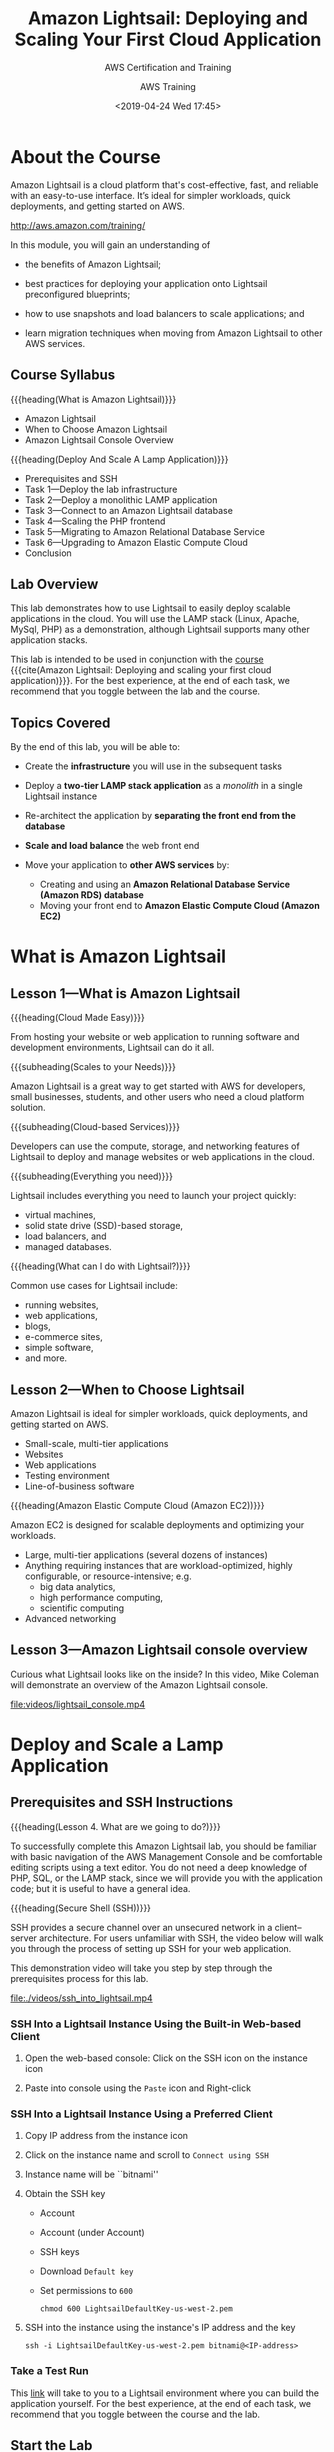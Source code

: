 # -*- mode:org; fill-column:79; -*-
#+title:Amazon Lightsail: Deploying and Scaling Your First Cloud Application
#+date:<2019-04-24 Wed 17:45>
#+author:AWS Training
* About the Course
Amazon Lightsail is a cloud platform that's cost-effective, fast, and reliable
with an easy-to-use interface.  It’s ideal for simpler workloads, quick
deployments, and getting started on AWS.

http://aws.amazon.com/training/

In this module, you will gain an understanding of

- the benefits of Amazon Lightsail;

- best practices for deploying your application onto Lightsail preconfigured
  blueprints;

- how to use snapshots and load balancers to scale applications; and

- learn migration techniques when moving from Amazon Lightsail to other AWS
  services.

** Course Syllabus
{{{heading(What is Amazon Lightsail)}}}
- Amazon Lightsail
- When to Choose Amazon Lightsail
- Amazon Lightsail Console Overview


{{{heading(Deploy And Scale A Lamp Application)}}}
- Prerequisites and SSH
- Task 1---Deploy the lab infrastructure
- Task 2---Deploy a monolithic LAMP application
- Task 3---Connect to an Amazon Lightsail database
- Task 4---Scaling the PHP frontend
- Task 5---Migrating to Amazon Relational Database Service
- Task 6---Upgrading to Amazon Elastic Compute Cloud
- Conclusion

** Lab Overview
#+CINDEX:scalable applications, deploy
#+CINDEX:LAMP stack
This lab demonstrates how to use Lightsail to easily deploy scalable
applications in the cloud.  You will use the LAMP stack (Linux, Apache, MySql,
PHP) as a demonstration, although Lightsail supports many other application
stacks.

This lab is intended to be used in conjunction with the [[https://www.aws.training/learningobject/wbc?id=30854][course]] {{{cite(Amazon
Lightsail: Deploying and scaling your first cloud application)}}}.  For the
best experience, at the end of each task, we recommend that you toggle between
the lab and the course.

** Topics Covered
By the end of this lab, you will be able to:

- Create the *infrastructure* you will use in the subsequent tasks

- Deploy a *two-tier LAMP stack application* as a /monolith/ in a single
  Lightsail instance

- Re-architect the application by *separating the front end from the database*

- *Scale and load balance* the web front end

- Move your application to *other AWS services* by:
  + Creating and using an *Amazon Relational Database Service (Amazon RDS)
    database*
  + Moving your front end to *Amazon Elastic Compute Cloud (Amazon EC2)*

* What is Amazon Lightsail
** Lesson 1---What is Amazon Lightsail
{{{heading(Cloud Made Easy)}}}

From hosting your website or web application to running software and
development environments, Lightsail can do it all.

{{{subheading(Scales to your Needs)}}}

Amazon Lightsail is a great way to get started with AWS for developers, small
businesses, students, and other users who need a cloud platform solution.

{{{subheading(Cloud-based Services)}}}

Developers can use the compute, storage, and networking features of Lightsail
to deploy and manage websites or web applications in the cloud.

{{{subheading(Everything you need)}}}

Lightsail includes everything you need to launch your project quickly:
- virtual machines,
- solid state drive (SSD)-based storage,
- load balancers, and
- managed databases.


{{{heading(What can I do with Lightsail?)}}}

Common use cases for Lightsail include:
- running websites,
- web applications,
- blogs,
- e-commerce sites,
- simple software,
- and more.

** Lesson 2---When to Choose Lightsail
Amazon Lightsail is ideal for simpler workloads, quick deployments, and getting
started on AWS.
- Small-scale, multi-tier applications
- Websites
- Web applications
- Testing environment
- Line-of-business software


{{{heading(Amazon Elastic Compute Cloud (Amazon EC2))}}}

Amazon EC2 is designed for scalable deployments and optimizing your workloads.

- Large, multi-tier applications (several dozens of instances)
- Anything requiring instances that are workload-optimized, highly
  configurable, or resource-intensive; e.g.
  - big data analytics,
  - high performance computing,
  - scientific computing
- Advanced networking

** Lesson 3---Amazon Lightsail console overview
Curious what Lightsail looks like on the inside?  In this video, Mike Coleman
will demonstrate an overview of the Amazon Lightsail console.

[[file:videos/lightsail_console.mp4]]

* Deploy and Scale a Lamp Application
** Prerequisites and SSH Instructions
{{{heading(Lesson 4. What are we going to do?)}}}

#+CINDEX:prerequisites
To successfully complete this Amazon Lightsail lab, you should be familiar with
basic navigation of the AWS Management Console and be comfortable editing
scripts using a text editor.  You do not need a deep knowledge of PHP, SQL, or
the LAMP stack, since we will provide you with the application code; but it is
useful to have a general idea.

{{{heading(Secure Shell (SSH))}}}

#+CINDEX:Secure Shell (SSH)
#+CINDEX:SSH
SSH provides a secure channel over an unsecured network in a client–server
architecture.  For users unfamiliar with SSH, the video below will walk you
through the process of setting up SSH for your web application.

This demonstration video will take you step by step through the prerequisites
process for this lab.

[[file:./videos/ssh_into_lightsail.mp4]]

*** SSH Into a Lightsail Instance Using the Built-in Web-based Client
#+CINDEX:web-based client
#+CINDEX:client, web-based
1. Open the web-based console: Click on the SSH icon on the instance icon

2. Paste into console using the =Paste= icon and Right-click

*** SSH Into a Lightsail Instance Using a Preferred Client
1. Copy IP address from the instance icon

2. Click on the instance name and scroll to =Connect using SSH=

3. Instance name will be ``bitnami''

4. Obtain the SSH key
   - Account
   - Account (under Account)
   - SSH keys
   - Download =Default key=
   - Set permissions to =600=
     : chmod 600 LightsailDefaultKey-us-west-2.pem

5. SSH into the instance using the instance's IP address and the key
     : ssh -i LightsailDefaultKey-us-west-2.pem bitnami@<IP-address>

*** Take a Test Run
This [[https://run.qwiklabs.com/catalog_lab/1602][link]] will take to you to a Lightsail environment where you can build the
application yourself.  For the best experience, at the end of each task, we
recommend that you toggle between the course and the lab.

** Start the Lab
SPL-220 Version 1.0.0

1. At the top of your screen, launch your lab by clicking =Start Lab=.

   If you are prompted for a token, use the one distributed to you (or credits
   you have purchased).

   A status bar shows the progress of the lab environment creation process. The
   AWS Management Console is accessible during lab resource creation, but your
   AWS resources may not be fully available until the process is complete.

2. Open your lab by clicking =Open Console=.  This will automatically log you
   into the AWS Management Console.  *Please do not change the Region unless
   instructed*.


{{{heading(Common login errors)}}}

{{{subheading(Error : Federated login credentials)}}}

If you see this message:
- Close the browser tab to return to your initial lab window
- Wait a few seconds
- Click =Open Console= again
- You should now be able to access the AWS Management Console.

{{{subheading(Error: You must first log out)}}}

If you see the message, *You must first log out before logging into a different
AWS account:*
- Click =Click here=
- Close your browser tab to return to your initial Qwiklabs window
- Click =Open console= again

** Task 1---Deploy the Lab Infrastructure
{{{heading(Lesson 5. What are You Going to Do?)}}}

{{{subheading(Build and Deploy Infrastructure Components)}}}

#+CINDEX:infrastructure components, deploy
In this task, you'll deploy the infrastructure components that will be used in
subsequent sections.

1. Build the *LAMP instance*: A Lightsail instance based on the LAMP blueprint
2. Deploy a *Amazon Lightsail database*
3. Create a *Lightsail load balancer*
4. Build an *Amazon Relational Database Service (Amazon RDS) instance*


This demonstration video will take you step by step through the lab process.

[[file:./videos/task_1-deploy_infrastructure.mp4]]

*** Build the Lamp Instance
#+CINDEX:LAMP stack instance, create
The first step in deploying the sample application is creating a LAMP stack
instance in Lightsail.

3. [@3]In the *AWS Management Console*, on the =Services= menu, click
   =Lightsail= to navigate to the Lightsail homepage.

4. Choose =English= for language support.

5. Click =Let's get started=

6. Click =Create instance=

7. Under =Instance Location=, make sure the region is the same as the region
   that your lab was launched in.  Be sure to create all resources in the same
   region.

8. Under /Select a platform/, ensure *Linux / Unix* is selected.

9. Scroll down to =Select a blueprint= and select the =LAMP (PHP 5)= blueprint

10. Scroll to =Identify your instance=; then
    - name your instance ~PHP-fe-1~
    - Click =Create instance=

11. Wait for the instance to show a state of /Running/.

*** Connect to Your Lightsail Instance Using SSH

#+CINDEX:SSH, connect to instance using
There are two ways to access a Lightsail Linux instance:
- use the browser-based SSH client;
- use your own preferred SSH client


12. [@12]Connect to your Lightsail instance using either method; if you use
    your own preferred SSH client:
    - you will need to download your SSH keys from Lightsail;
    - you will need to know the user name and IP address for each instance;

13. In the *AWS Management Console*, on the =Services= menu, click =Lightsail=

**** Download Your SSH Key

#+CINDEX:SSH key, download
14. [@14]At the top right of the screen, click =Account=, then =Account= again.

15. On the horizontal menu, select =SSH Keys=; there will be a list of
    available keys.  Lightsail will create a default key for any Region in
    which you have previously deployed an instance.

16. Next to the Region your lab was launched in (``MyRegion''), click
    =Download=.

17. The key file will have the extension ~.pem~ and will be named
    ~LightsailDefaultPrivateKey-Region.pem~ where Region is the Region from
    which you downloaded the key.  Note that while default keys might share the
    same name, they are unique for each Lightsail account.

**** Obtain Your Instance IP Address

#+CINDEX:IP address, instance
18. [@18]At the top of the screen, click =Home=.  Your instance IP address is
    located on your ~PHP-fe-1~ card.

19. Copy the IP address and create an environment variable:
    : IP=$(pbpaste)

20. Change the key's file mode:
    : chmod 600 ./ssh/LightsailDefaultPrivateKey-us-west-2.pem

    Issue the SSH command to access the instance using the user name ~bitnami~
    and the copied IP address:
    : ssh -i ./ssh/LightsailDefaultPrivateKey-us-west-2.pem bitnami@$IP

*** Deploy an Amazon Lightsail Database

#+CINDEX:Lightsail database, deploy
In this section, you will deploy a Lightsail database.  Lightsail databases are
a managed database service that allow you to get away from the complexity of
deploying and managing database software.  Lightsail manages the underlying
infrastructure and database engine, and you only need to worry about creating
and deploying the actual databases and tables that run inside the service.

22. [@22]From the horizontal menu on the Lightsail console, click =Databases=.

23. Click on =Create a database=.

24. Leave the default value for the MySQL version.

25. By default, Lightsail will create a strong password for you. However,
    because this password can contain characters that make copying and pasting
    difficult, you will specify a password for this lab.

    Click =Specify login credentials=:
    + Leave =User name= with its default;
    + Deselect =Create strong password=; create a password of =taskstasks=.

    #+CINDEX:high-availability
26. One objective of this lab is to deploy a fault-tolerant and scalable
    implementation of the web application, so we will use a high availability
    database.  Select =High-availabilty= option.  Keep its default size.

27. Scroll to the =Identify your database= section.

28. Set =Identify your database= to =todo-db=.  Leave the master database name
    with its default value.

29. Click on =Create database=.

*** Set up a Load Balancer
#+CINDEX:load balancer, deploy
#+CINDEX:HTTP HTTPS
#+CINDEX:certificate, request free
#+CINDEX:AWS Certificate Manage (ACM)
In order to provide scalability and fault tolerance, you will deploy your web
front end behind a Lightsail load balancer.  Lightsail load balancers handle
both HTTP and HTTPS traffic on ports 80 and 443, respectively.  For HTTPS, you
can request a free certificate from AWS Certificate Manager (ACM) --- however,
configuring HTTPS connections is out of scope for this lab.

30. [@30]From the horizontal menu, click on =Networking=.

31. Click on =Create load balancer=; then configure:
    - Set =Identify your load balancer= to =todo-lb=;
    - Click on =Create load balancer=.


Those are the Lightsail resources.  Later will migrate from the Lightsail
database into an RDS database.

*** Deploy an Amazon RDS Database
#+CINDEX:Amazon Relational Database Service (RDS), deploy
Finally, you will deploy an Amazon Relational Database Service (Amazon RDS)
database.  Amazon RDS is a hosted database service that offers more advanced
features than Lightsail databases (multiple database engines, more instances
sizes, read replicas, etc).  As your application requirements change, you might
find that you need to move from an Amazon Lightsail database to Amazon
RDS.  Later in this lab, you will migrate your existing Amazon Lightsail
database to an Amazon RDS database.

32. [@32]Navigate to the [[https://console.aws.amazon.com/rds/home#GettingStarted:][Amazon RDS getting started page]].

33. Click on =Create database=;
    - Select the =MySQL= engine
    - Check the Free Tier options checkbox at the bottom
    - Click =Next=

34. Select the same engine as for Lightsail, =5.7.23=

35. Scroll to the bottom of the screen.

36. Configure =Settings= (need to match those for the Lightsail database):
    - =DB instance identifier=:  =todo-rds=
    - =Master username=: =dbmasteruser=
    - =Password=: =taskstasks= 

37. Make sure the RDS database is running in the default VPC.  Turn off =Public
    accessibility=.  Disable =Delete protection=.

38. Click =Create database=.

** Task 2---Deploy a Monolithic LAMP Application
{{{heading(Lesson 6. What Are You Going To Do?)}}}

#+CINDEX:LAMP stack application, deploy
#+CINDEX:deploy LAMP stack
#+CINDEX:PHP
#+CINDEX:MySQL
#+CINDEX:Apache server
#+CINDEX:database, MySQL
#+CINDEX:PHP front end, connect to MySQL database
In this task you will deploy a LAMP stack application into your previously
launched Amazon Lightsail instance by copying in the application code and
supplying the parameters to connect the PHP front end and the local MySQL
database.  When you are ﬁnished, both the Apache/PHP front end and the MySQL
database will be running on the same host.

#+attr_texinfo: :alt IMAGE: Monolithic Lightsail Application
#+caption:Monolithic
#+name:monolithic
#+texinfo:@ifnothtml
[[file:img/mono-LAMP-app.png]]
#+texinfo:@end ifnothtml
#+texinfo:@ifhtml
[[../img/mono-LAMP-app.png]]
#+texinfo:@end ifhtml

This demonstration video will take you step by step through the lab process.

[[file:./videos/task_2-deploy_LAMP_app.mp4]]

*** Deploy a LAMP Stack Application
#+CINDEX:deploy application code in Lightsail instance
#+CINDEX:configure PHP application
In this task, you will deploy the application code into your Lightsail
instance, as well as configure the connection between the PHP application and
the locally running MySQL database.

#+begin_quote
The following steps are performed from the LAMP instance command line by using
either your own SSH client, or the web-based SSH access provided by Lightsail.
#+end_quote

#+CINDEX:SSH into LAMP instance
39. [@39]SSH into the LAMP instance.

40. The LAMP Bitnami image has some default web pages installed, and you must
    remove them so you can deploy the PHP application.  Move into the Apache
    directory and remove the default web site installed by Lightsail
    : cd /opt/bitnami/apache2/htdocs
    : rm -rf *

41. Use the application ~wget~ to download the application code as a Zip file
    and then unzip:
    : wget https://s3-us-west-2.amazonaws.com/us-west-2-aws-training/awsu-spl/spl-220/scripts/todo.zip -O /tmp/todo.zip
    : unzip /tmp/todo.zip

42. This PHP application uses a config file called ~config.php~ to configure
    how the frontend talks to the database (hostname, username, password).
    That file needs to live in the ~configs/~ directory.  You need to create
    this directory and set its owner to ~bitnami~, which is the user and group
    that the Apache web server runs as, so that it will then be able to read
    the ~configs/~ file:
    : sudo mkdir /opt/bitnami/apache2/configs
    : sudo chown bitnami:bitnami /opt/bitnami/apache2/configs

    *As a best practice, never store sensitive information in the document root
    of your web server. Ideally, in production, you would use a secrets
    management solution, such as AWS Secrets Manager.*

43. Copy the default ~config.php~ file into the ~configs/~ directory:
    : sudo cp config.php ../configs
    : ls ../configs

44. Set environment variables to aid in editing the configuration file.  The
    default password for the instance database is stored in a file in the
    =home= directory (=/home/bitnami/bitnami_application_password=).
      : ENDPOINT=localhost && \
      : USERNAME=root && \
      : PASSWORD=$(cat /home/bitnami/bitnami_application_password)

45. Verify the environment variables:
      : echo "Endpoint = "$ENDPOINT
      : echo "Username = "$USERNAME
      : echo "Password = "$PASSWORD

46. Make a backup of the ~config.php~ file:
      : cp /opt/bitnami/apache2/configs/config.php /opt/bitnami/apache2/configs/config.php.bak

47. Create a new configuration file to work with the locally installed
    database.  The command below uses {{{command(sed)}}} to go through the
    configuration file and replace the placeholder values with the values of
    the environment variables you set in the previous step. It writes these
    values into a new file (~config.php.monolithic~).

#+BEGIN_SRC sh
cat /opt/bitnami/apache2/configs/config.php | \
sed -i ".monolithic" -e "s/<endpoint>/$ENDPOINT/; \
s/<username>/$USERNAME/; \
s/<password>/$PASSWORD/;"
#+END_SRC

48. [@48]Verify that the values are correct:
    : cat /opt/bitnami/apache2/configs/config.php

49. The ~config.php~ is now in production.

50. After the configuration file is updated, the PHP application should connect
    to the local database engine.

51. Prepare the database by installing it using an ~install.php~ script.

    In a real-world application, you would have defined processes on how to
    prepare the database for production.  In the case of the demonstration
    application, you need to run a PHP script.

    - Get the IP address of the Lightsail instance
    - Run the ~install.php~ script by navigating to that website in the browser
      : http://<IP-address>/install.php
    - The website will create a database

52. Navigate to the running application:
    : http://<IP-address>/

53. Use the =Add Task= button to add a few tasks.

** Task 3---Connect to an Amazon Lightsail Database
{{{heading(Lesson 7. What Are You Going to Do?)}}}

#+CINDEX:scalable, front end not
The ﬁrst iteration of the application's web front end is not inherently
scalable because the database and front end are located on the same machine.
It would be problematic to add additional database instances whenever
additional front-end capacity was needed.

#+CINDEX:separate front end, database
#+CINDEX:Lightsail database, point PHP front end to
#+CINDEX:MySQL database
To ﬁx this issue, the front end and database need to be separated.  In this
task, you will adjust the conﬁguration for the PHP front end to point to the
previously deployed Lightsail database.

{{{heading(Lightsail databases)}}}

- MySQL databases that are easy to create and manage
- Standard and high availability options
- Four instances sizes to choose from
- Public and private access
- Automated backups
- Fully managed solution--no need to manage or patch underlying system


#+attr_texinfo: :alt IMAGE: LAMP Application with Lightsail DB
#+texinfo:@ifnothtml
[[file:img/LAMP-lightsail-db.png]]
#+texinfo:@end ifnothtml
#+texinfo:@ifhtml
[[../img/LAMP-lightsail-db.png]]
#+texinfo:@end ifhtml

This demonstration video will take you step by step through the lab process.

[[file:./videos/task_3-connect_to_Lightsail_db.mp4]]

*** Reconfigure the front end to point at the new Lightsail database

54. [@54]From the horizontal menu in the Lightsail console home page, click
    =Databases=.

55. Click ~todo-db~.

56. Under the =Connections details=, copy the =Endpoint=; it will look
    something like:
    : ls-966d5bf6be8ee5178432a633398bf4256bfcab69.cucxkvhp11zu.us-west-2.rds.amazonaws.com

57. In the SSH-window, create an environment variable named
    {{{env(LS_ENDPOINT)}}} to hold the value of the endpoint of your database:
    : LS_ENDPOINT=$(pbpaste)

    #+CINDEX:environment variables, Lightsail database
58. Create an environment variable for the default user name (~dbmasteruser~)
    and the password (~taskstasks~):
    : LS_USERNAME=dbmasteruser
    : LS_PASSWORD=taskstasks

59. Verify the environment variables are set correctly:
    : echo "Endpoint ="$LS_ENDPOINT
    : echo "Username ="$LS_USERNAME
    : echo "Password ="$LS_PASSWORD

    #+CINDEX:configuration file, Lightsail database
60. Create a new configuration file that points to the Lightsail database:

    #+BEGIN_SRC sh
    cat /opt/bitnami/apache2/configs/config.php.bak | \
    sed "s/<endpoint>/$LS_ENDPOINT/; \
    s/<username>/$LS_USERNAME/;
    s/<password>/$LS_PASSWORD/;" \
    >> /opt/bitnami/apache2/configs/config.php.lightsail_db
    #+END_SRC

61. Verify that the file was modified properly:
    : cat /opt/bitnami/apache2/configs/config.php.lightsail_db

62. Activate the new configuration
    : cp /opt/bitnami/apache2/configs/config.php.lightsail_db /opt/bitnami/apache2/configs/config.php

63. Verify:
    : cat /opt/bitnami/apache2/configs/config.php

    #+CINDEX:install Lightsail database
64. In a new browser tab run the ~install.php~ script to configure the
    database:
    : http://<IP-address>/install.php

65. Test the new database:
    : http://<IP-address>
    There should not be any tasks displayed.

    #+CINDEX:migrate data to Lightsail database
    Migrate the data out of your local MySQL database and into the Lightsail
    database.  This is accomplished using two command line utilities:
    ~mysqldump~ and ~mysql~.  ~mysqldump~ extracts the content from the local
    database and pipes it into ~mysql~, which loads the input into the
    Lightsail database.

    #+BEGIN_SRC sh
    mysqldump -u root \
      --databases tasks \
      --single-transaction \
      --compress \
      --order-by-primary  \
      -p$(cat /home/bitnami/bitnami_application_password) \
      | mysql -u $LS_USERNAME \
      --port=3306 \
      --host=$LS_ENDPOINT \
      -p$LS_PASSWORD
    #+END_SRC

    You will see two warnings regarding supplying a password via the command
    line. These warnings can safely be ignored, but note that, in production,
    you shouldn't supply passwords via the command line, especially in scripts.

66. Refresh the web page, and you should see that the tasks you originally
    created are now present in the database that's managed by Lightsail.

** Task 4---Scaling the PHP Front End
{{{heading(Lesson 8. What are You Going to Do?)}}}

#+CINDEX:scalability, add
#+CINDEX:fault tolerance, add
Now that you have the front end and database separated, let's take a look at
how we can add some scalability and fault tolerance to the web tier.

{{{subheading(Deploy Additional Web Tier Instances)}}}

#+CINDEX:instances, deploy additional
In this section, you will take a snapshot of the web front end, and deploy two
additional web tier instances from that snapshot.

{{{subheading(Add a Load Balancer)}}}

#+CINDEX:load balancer, add
#+CINDEX:web application, two-tier
#+CINDEX:two-tier web application
Finally, you will add a load balancer in front of the three web instances.
When this task is complete, you will have a scaled-out and fault-tolerant
version of a sample two-tier web application.

After you complete this task, you will have a scaled-out and fault-tolerant
version of a sample two-tier web application.

{{{heading(Amazon Lightsail Load Balancers)}}}

- Simple version of Amazon Elastic Load Balancer (ELB)
- Can be set up in a few clicks
- Have easy Secure Sockets Layer (SSL) certificates
- Handle HTTP or HTTPS traffic
- Balance traffic across ports 80 and 443


{{{heading(Horizontal Scaling with Snapshots)}}}

- Create a copy of Amazon Lightsail instance's system disk includes instance
  configuration information (processing power, memory, data transfer, and disk
  size)
- Deploy a new identical instance or scale an instance to a larger size (cannot
  scale down)
- Allow for Lightsail instances to be exported to Amazon Elastic Compute Cloud
  (Amazon EC2)


#+attr_texinfo: :alt IMAGE: Scaled LAMP Application
#+texinfo:@ifnothtml
[[file:img/scaled-LAMP.png]]
#+texinfo:@end ifnothtml
#+texinfo:@ifhtml
[[../img/scaled-LAMP.png]]
#+texinfo:@end ifhtml

This demonstration video will take you step by step through the lab process.

[[file:./videos/task_4-scale_PHP_front_end.mp4]]

*** Scale the Front End
#+CINDEX:snapshots, create
Lightsail makes it straightforward to create snapshots of your instances with a
single click.  These snapshots can be used to back up and restore instances,
scale up instance sizes, and/or to deploy a new instance.

67. [@67]Return to the Lightsail console home page.

68. Next to ~PHP-fe-1~:
    - Click the three dots;
    - Click =Manage=

69. From the horizontal menu, click =Snapshots=.

70. Click =Create snapshot=.

71. Wait for the process to complete before moving forward.  This can take up
    to 5 minutes.

    #+CINDEX:create new instances
    #+CINDEX:new instances, create
    #+CINDEX:instances, create new
72. To the right of your snapshot:
    - Click the three dots;
    - Click =Create new instance=

73. Scroll down to the =Identify your instance= section.

74. Below =Identify your instance=:
    - Enter ~PHP-fe-2~
    - Click =Create instance=

75. Repeat the previous three steps to create a third front-end instance using
    your snapshot.  Name this new instance ~PHP-fe-3~.

76. Test the public IP address of each of the two newly created front-end
    instances in your web browser.  Notice that the hostname for that
    particular web front-end instance is listed under your task list, and that
    it changes based on which instance you visit in your web browser.

*** Load-balance the Front End

77. [@77]Return to the Lightsail console home page.

78. From the horizontal menu click =Networking=, then click the three dots,
    then select =Manage=.

79. Under the =Target instances=
    - Select ~PHP-fe-1~
    - Click =Attach=

80. Click =Attach another=

81. Repeat these steps for ~PHP-fe-2~ and ~PHP-fe-3~.  Wait for them all to
    pass their health checks before moving on.

82. Scroll up to the top of the screen.

    #+CINDEX:DNS name
83. Copy your =DNS name=.

    Your =DNS name= should look similar to
    =82f80d8b8bf5f434083381be722632d2-1378146635.us-west-2.elb.amazonaws.com=.
    This is the URL for your Lightsail load balancer.  Any requests to this URL
    will be routed to one of your three front-end instances.

84. Paste the string into the web browser, and the application should load.

85. Reload the page.

86. Notice how the hostname at the bottom of the screen changes.  This
    indicates that traffic is being routed appropriately.

** Task 5---Migrating to Amazon Relational Database Service
{{{heading(Lesson 9. What are You Going to Do?)}}}

#+CINDEX:AWS services, move or migrate into other
#+CINDEX:migrate into other AWS services
#+CINDEX:Amazon RDS database
At some point, your application needs might require features not found in
Amazon Lightsail.  Fortunately, it is straightforward to move one or all of the
parts of your application into other AWS services.

In this task, you will migrate the database component from Amazon Lightsail
over to the Amazon Relational Database Service (Amazon RDS).

To migrate the database, you will need to:
- Add the IP address range (Classless Inter-Domain Routing, or CIDR, range) of
  the Amazon Lightsail VPC to your Amazon RDS security group
- Enable VPC peering in Amazon Lightsail
- Migrate your data from your Amazon Lightsail database to your Amazon RDS
  database


This process will leave you with an architecture where the front end runs on an
Amazon Lightsail instance, but the database is now managed by Amazon RDS.

{{{heading(Amazon RDS)}}}

- Relational database service in the cloud
- Resizable capacity
- Administrative tasks are automated
- Fast performance
- High availability


#+attr_texinfo: :alt IMAGE: Scaled LAMP App with RDS DB
#+texinfo:@ifnothtml
[[file:img/LAMP-RDS.png]]
#+texinfo:@end ifnothtml
#+texinfo:@ifhtml
[[../img/LAMP-RDS.png]]
#+texinfo:@end ifhtml

This demonstration video will take you step by step through the lab process.

[[file:./videos/migrate.mp4]]

*** Modify the RDS Security Group
#+CINDEX:RDS Security Group, modify
#+CINDEX:Lightsail VPC address range
#+CINDEX:VPC, Lightsail address range
#+CINDEX:address range for Lightsail VPC
The first step in migrating the database component to Amazon RDS is to ensure
that traffic coming from the Amazon Lightsail VPC is allowed to reach Amazon
RDS. This step is done by adding the IP address range (=172.26.0.0/16=) of the
Amazon Lightsail VPC to the existing Amazon RDS security group.

#+CINDEX:RDS databases page
87. [@87]Navigate to the [[https://console.aws.amazon.com/rds/home#databases:][Amazon RDS databases page]].

88. From the list of databases, click ~task-db~.

    #+CINDEX:VPC security group
89. Under the =Connectivity= section, click your =VPC security group=.

    Your VPC security group will look similar to /rds-launch-wizard
    (sg-05fde746966bcff7d)/.

90. Click the =Inbound= tab.

    #+CINDEX:rules defining inbound traffic
    This will allow you to access the rules that define what traffic is allowed
    to reach the Amazon RDS database.

91. Click =Edit=

92. Click =Add rule= then configure:
    - =Type:= /MYSQL/Aurora/
    - =Source:= /Custom / =172.26.0.0/16=

93. Click =Save=.

*** Enable Virtual Private Cloud (VPC) Peering
#+CINDEX:peering, VPC
#+CINDEX:VPC peering
The next step is to ensure that the Lightsail VPC can communicate with your
default AWS VPC.  By default, services in AWS cannot access services that run
in Amazon Lightsail (and vice versa).  However, this situation can be addressed
by using a feature called VPC peering.  {{{dfn(VPC)}}} peering makes it
possible for certain AWS services to communicate with Amazon Lightsail
resources (in this case, the Amazon RDS database will communicate with the web
front end, which runs on an Amazon Lightsail instance).

94. [@94]Navigate to the Amazon Lightsail account settings page.

95. From the horizontal menu, click =Advanced=.

96. Scroll down to the =VPC peering= section.

97. Next to the region that you deployed your Lightsail resources, select
    =Enable VPC peering=.

*** Reconﬁgure the Database Connection
In this task, you will again update your application configuration file
(~config.php~) to point to the Amazon RDS database.

Because your current Lightsail instances all run under a load balancer, it
would be unwise to reconfigure only some of them to point to the Amazon RDS
database.  Doing so could result in a situation where the load balancer would
present some front ends that connect to the Lightsail database, and other front
ends that connect to the Amazon RDS database.

To avoid this situation, you will deploy a new PHP front end instance based on
your existing snapshot, and then modify that instance.

98. [@98]Navigate to the Lightsail snapshots page.

99. Next to ~PHP-fe-1~:
    - Expand => Instance snapshot=
    - Click the three dots
    - Click =Create new instance=

100. Name the instance ~php-fe-rds~.

101. Scroll to the bottom of the screen and click =Create instance=.

     Now that you have a new instance to work from, you can reconfigure the
     configuration file to point to the Amazon RDS database.

102. Connect to the ~php-fe-rds~ instance through SSH.

103. Navigate to the Amazon RDS databases page.

104. From the list of databases, click the name of the Amazon RDS database you
     created earlier (the suggested name for this database was ~tasks-db~ to
     access the database details screen.

105. In the =Connectivity= section, copy your /Endpoint/.

     - Your /Endpoint/ should look similar to
       /tasks-db.cdih0wyzznav.us-west-2.rds.amazonaws.com/

106. Return to the SSH session for the ~php-fe-rds~ instance.

107. Create an environment variable ({{{env(RDS_ENDPOINT)}}}) to hold the value
     of your RDS database endpoint by:
     : RDS_ENDPOINT=<rds-endpoint>

108. Set environment variables for the default user name (~dbmasteruser~) and
     the password (~taskstasks~):
     : RDS_USERNAME=dbmasteruser
     : RDS_PASSWORD=taskstasks

109. Verify the environment variables are set correctly:
     : echo "Endpoint = "$RDS_ENDPOINT
     : echo "Username = "$RDS_USERNAME
     : echo "Password = "$RDS_PASSWORD

110. Create a new configuration file that points to the Amazon RDS database:
     #+BEGIN_SRC sh
     cat /opt/bitnami/apache2/configs/config.php.bak | \
         sed "s/<endpoint>/$RDS_ENDPOINT/; \
         s/<username>/$RDS_USERNAME/; \
         s/<password>/$RDS_PASSWORD/;" \
         > /opt/bitnami/apache2/configs/config.php.rds_db
     #+END_SRC

111. Activate the new configuration by replacing the existing ~config.php~ with
     the new version:
     : cp /opt/bitnami/apache2/configs/config.php.rds_db /opt/bitnami/apache2/configs/config.php

112. Verify the values of the new ~config.php~ file:
     : cat /opt/bitnami/apache2/configs/config.php

113. In a browser tap install the new database:
     : http://PHP-FE-RDS/install.php

     You should get the following error:
     : SQLSTATE[HY000] [1049] Unknown database 'tasks'
     This is because while you can reach the Amazon RDS server, the 'tasks'
     database has not yet been created.

114. In the final step, you will migrate the data from your Amazon Lightsail
     database into your Amazon RDS database.

     In the SSH window create an environment variable name
     {{{env(LS_ENDPOINT)}}} to hold the value of the endpoint of your database.
     : LS_ENDPOINT=<IP-address>

     Your variable should look similar to:
     : LS_ENDPOINT='ls-966d5bf6be8ee5178432a633398bf4256bfcab69.cucxkvhp11zu.us-west-2.rds.amazonaws.com'

115. Set environment variables for the default user name (~dbmasteruser~) and
     the password (~taskstasks~):
     : LS_USERNAME=dbmasteruser
     : LS_PASSWORD=taskstasks

116. Check to make sure the environment variables are set correctly (the output
     from the command below should match the values you just set for the LS
     endpoint, the user name, and the password):
     : echo "Endpoint = "$LS_ENDPOINT
     : echo "username = "$LS_USERNAME
     : echo "Password = "$RDS_PASSWORD

117. Issue the following command to export the database file into a file
     ~tasks.sql~:
     #+BEGIN_SRC sh
     mysqldump -u $LS_USERNAME \
        --host $LS_ENDPOINT \
        --databases tasks \
        --single-transaction \
        --compress \
        --order-by-primary  \
        --set-gtid-purged=OFF \
        -p$LS_PASSWORD  > tasks.sql
     #+END_SRC

118. Access your RDS instance via the ~mysql~ command line tool:
     #+BEGIN_SRC sh
     mysql -u $RDS_username \
       --port=3306 \
       --host=$RDS_ENDPOINT \
       -p$RDS_PASSWORD
     #+END_SRC

119. Import the previously created database dump file into MySQL:
     : source tasks.sql

120. In a browser tab:
     : http://<IP-address>

     You should see that the tasks you created originally are now present in
     the database that is managed by Amazon RDS.

     From this point, you could repeat the steps from Task 4 and create a new
     snapshot from your ~php-fe-rds~ instance, deploy two new instances from
     that new snapshot, and replace the existing instances in your load
     balancer with your three new instances that use Amazon RDS.

     This process would give you a redundant web front end that runs in Amazon
     Lightsail, with the database running in Amazon RDS.  However, for this lab
     you will not do that.

** Task 6---Upgrading to Amazon Elastic Cmpute Cloud
{{{heading(Lesson 10. What are You Going to Do?)}}}

#+CINDEX:upgrade Lightsail instance to EC2 instance
#+CINDEX:Elastic Compute Cloud EC2
In the previous section, you worked through how to migrate an Amazon Lightsail
database to Amazon Relational Database Service (Amazon RDS).  In this ﬁnal lab,
you will upgrade your Amazon Lightsail instance to Amazon Elastic Compute Cloud
(Amazon EC2).

To perform this upgrade you will:
- Create a snapshot of your web front-end instance that uses Amazon RDS
- Export that snapshot to Amazon EC2
- Create a new Amazon EC2 instance from the exported snapshot
- Update the Amazon RDS security group to include the security group for your
  Amazon EC2 instance


After you complete this task, the application can take advantage of the full
set of features that are offered by other AWS services, such as Amazon EC2 and
Amazon RDS.

{{{heading(Amazon EC2)}}}

- Offers secure, resizable compute capacity in the cloud
- Can quickly scale capacity
- Reduces the time required to obtain and boot new server instances


#+attr_texinfo: :alt IMAGE: LAMP Stack on EC2 with RDS DB
#+texinfo:@ifnothtml
[[file:img/LAMP-EC2-RDS.png]]
#+texinfo:@end ifnothtml
#+texinfo:@ifhtml
[[../img/LAMP-EC2-RDS.png]]
#+texinfo:@end ifhtml

This demonstration video will take you step by step through the lab process.

[[file:./videos/task_6-upgrade_to_EC2.mp4]]

*** Export the Lightsail Snapshot
When you upgrade your Amazon Lightsail instance to an Amazon EC2 instance, the
first step is to create a new snapshot and then export that snapshot to Amazon
EC2.

121. [@121]Return to the Lightsail console home page.

122. Next to the ~php-fe-rds~ instance:
     - Click the three dots;
     - Click =Manage=

123. From the horizontal menu, click =Snapshots=.

124. Click the =Create snapshot=.

125. Wait for the snapshot to finish being creating before moving on.

126. To the right of the snapshot:
     - Click the three dots;
     - Click =Export to Amazon EC2=

       #+CINDEX:Amazon Machine Image (AMI)
       #+CINDEX:AMI
       This will start an operation that will create a new Amazon machine image
       (AMI) based on the Amazon Lightsail snapshot.  The new AMI will be
       created in the same region as the existing Lightsail snapshot.

127. At the first dialog, click =Yes, continue=.

128. At the next dialog, click =Acknowledged=.

129. At the top of the Amazon Lightsail homepage, a set of gears will start
     spinning.  Click the gears to see the current status of the export
     operation.

*** Create an Amazon EC2 Instance
When the gears stop spinning on the top of the Amazon Lightsail home page, you
can continue to the final step of deploying the actual Amazon EC2 instance.

130. [@130]Return to the Lightsail console home page.

131. At the top of the page, click the gears and select =Open the Amazon EC2
     console=.  This will launch the Amazon EC2 console to the AMI page, with
     your newly created AMI selected.

132. Click the =Launch= button.

133. From the bottom of the next screen, click =Next: Configure Instance Details=

134. Ensure the new instance is being created in the default VPC.

135. Click =Next: Add Storage=

136. Click =Next: Add Tags=

137. The web front end needs to be accessible from the internet, so you need to
     open incoming access for HTTP (port 80) in the security group.

     Click =Next: Configure Security Group=

138. Provide the values for the security group name and description.

139. Click =Add Rule= then configure:
     - =Type=: /HTTP/
     - Click =Review and Launch=

140. Click =Launch=

141. On the key pair screen, you can either create a new key pair or use an
     existing one.  You don't need to use SSH to access the instance for this
     lab — so it doesn't matter which one you pick but - if you don't have an
     existing key pair, you must create a new one.

142. Select =I acknowledge that...=

143. Click =Launch Instances=

144. Click =View Instances=

145. Copy the =IPv4 Public IP= address to your clipboard.

146. Wait for the instances to display:
     - =Instance Status:= /running/
     - =Status Checks:= /2//2 checks passed/

*** Update the Amazon RDS Security Group
When you configure the new Amazon EC2 instance to access the Amazon RDS
database, the final step is to add the instance security group to the Amazon
RDS security group.  This process is very similar to what you did earlier when
you added the Amazon Lightsail IP address range to the Amazon RDS security
group.

147. [@147]Go to the details page for the Amazon EC2 instance and ensure your
     new instance is selected.

148. Click the =Description= tab.

149. Next to the =Security groups=, click your security group.

150. Copy the =Group ID= to your clipboard.

151. Navigate to the Amazon RDS databases page.

152. From the list of databases, click the name of the Amazon RDS database you
     created earlier to access the database details screen.

153. Ensure the =Connectivity= tab is selected.

154. In the =Connectivity= section, click the name of the security group for
     your RDS database.

155. Click the =Inbound= tab to access the rules that define which traffic is
     allowed to reach the RDS database.

156. Click =Edit=

157. Click =Add Rule= then configure:
     - =Type:= /MYSQL//Aurora/
     - =CIDR, IP or Security Group:/ Paste in the value of the EC2 instance
       security group you noted previously.
     - Click =Save=

158. Navigate to the IP address of your EC2 instance, and you should see the
     todo application up and running.

** Task 7---Cleanup
Although we clean up all resources when you use our lab platform, you would
incur additional charges if you create these resources in your personal account
and do not delete them. To clean up these resources, follow these steps.

159. [@159]Return to the Lightsail console home.

160. Delete the four Lightsail instances you created by clicking the three dots
     for each instance and choosing =Delete=.  Confirm each delete =Yes,
     Delete=.

161. From the horizontal menu, click =Networking=.

162. On the ~todo-lb~ load balancer, click the three dots and choose =Delete=.
     Confirm.

163. Click =Home=, then from the horizontal menu, select =Snapshots=.

164. Click the three dots for each snapshot you created and choose =Delete
     snapshot= for each one.  Confirm.

165. Click =Home= and then, from the horizontal menu, select =Databases=.

166. Click the three dots on the database you created and choose =Delete=.
     Conform.

167. Go to the RDS console and delete the RDS database.

168. Go to the EC2 console and delete the EC2 instance and its related security
     groups.

** Conclusion
Congratulations! You now have successfully:

- Created the infrastructure used in all the tasks

- Deployed a two-tier LAMP stack application as a monolith in a single
  Lightsail instance

- Rearchitected the application by separating the front end from the database

- Scaled and load-balanced the web front end

- Moved your application to other AWS services by:

  + Creating and using an Amazon RDS database

  + Moving your front end to Amazon EC2


*** End Lab
Follow these steps to close the console, end your lab, and evaluate the
experience.

169. [@169]Return to the AWS Management Console.

170. On the navigation bar, click *<yourusername>@<AccountNumber>*, and then
     click =Sign Out=.

171. Click =End Lab=.

172. Click =OK=.

Thank you for participating in this Amazon Lightsail lab exercise.  We hope you
have a better understanding of Amazon Lightsail and how it could benefit you.

* Concept Index
:PROPERTIES:
:index:    cp
:unnumbered: t
:END:
* Export Settings                                                  :noexport:
#+TEXINFO_FILENAME:deploy_with_lightsail.info
#+TEXINFO_CLASS: info
#+TEXINFO_HEADER:
#+TEXINFO_POST_HEADER:
#+SUBTITLE:AWS Certification and Training
#+SUBAUTHOR:
#+TEXINFO_DIR_CATEGORY:WebDev
#+TEXINFO_DIR_TITLE:Amazon Lightsail
#+TEXINFO_DIR_DESC:Deploying a cloud application on Amazon using Lightsail
#+TEXINFO_PRINTED_TITLE:Amazon Lightsail: Deploying and scaling your first cloud application
* Macro Definitions                                                :noexport:
#+macro: heading @@texinfo:@heading $1@@
#+macro: subheading @@texinfo:@subheading $1@@
#+macro: cite @@texinfo:@cite{$1}@@
#+macro: command @@texinfo:@command{$1}@@
#+macro: env @@texinfo:@env{$1}@@
#+macro: dfn @@texinfo:@dfn{$1}@@
